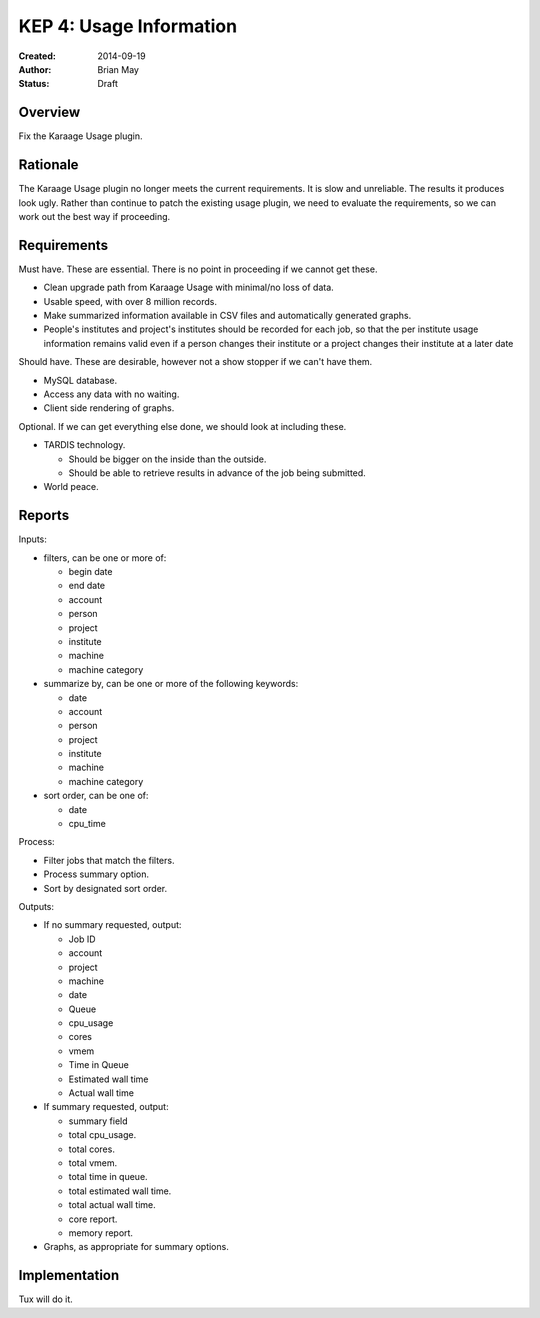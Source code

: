 KEP 4: Usage Information
========================

:Created: 2014-09-19
:Author: Brian May
:Status: Draft


Overview
--------
Fix the Karaage Usage plugin.

Rationale
---------
The Karaage Usage plugin no longer meets the current requirements. It is slow
and unreliable. The results it produces look ugly. Rather than continue to
patch the existing usage plugin, we need to evaluate the requirements, so we
can work out the best way if proceeding.

Requirements
------------
Must have. These are essential. There is no point in proceeding if we cannot
get these.

*  Clean upgrade path from Karaage Usage with minimal/no loss of data.
*  Usable speed, with over 8 million records.
*  Make summarized information available in CSV files and automatically generated graphs.
*  People's institutes and project's institutes should be recorded for each
   job, so that the per institute usage information remains valid even if a
   person changes their institute or a project changes their institute at a
   later date

Should have. These are desirable, however not a show stopper if we can't have
them.

*  MySQL database.
*  Access any data with no waiting.
*  Client side rendering of graphs.

Optional. If we can get everything else done, we should look at including
these.

* TARDIS technology.

  * Should be bigger on the inside than the outside.
  * Should be able to retrieve results in advance of the job being submitted.

* World peace.

Reports
-------

Inputs:

* filters, can be one or more of:

  * begin date
  * end date
  * account
  * person
  * project
  * institute
  * machine
  * machine category

* summarize by, can be one or more of the following keywords:

  * date
  * account
  * person
  * project
  * institute
  * machine
  * machine category

* sort order, can be one of:

  * date
  * cpu_time

Process:

* Filter jobs that match the filters.
* Process summary option.
* Sort by designated sort order.

Outputs:

* If no summary requested, output:

  * Job ID
  * account
  * project
  * machine
  * date
  * Queue
  * cpu_usage
  * cores
  * vmem
  * Time in Queue
  * Estimated wall time
  * Actual wall time

* If summary requested, output:

  * summary field
  * total cpu_usage.
  * total cores.
  * total vmem.
  * total time in queue.
  * total estimated wall time.
  * total actual wall time.
  * core report.
  * memory report.

* Graphs, as appropriate for summary options.


Implementation
--------------

Tux will do it.
